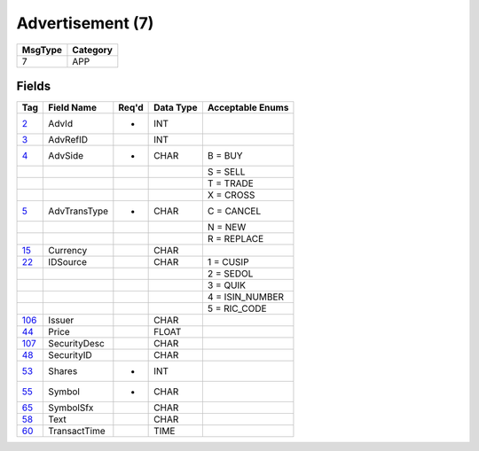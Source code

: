 =================
Advertisement (7)
=================

+---------+----------+
| MsgType | Category |
+=========+==========+
| 7       | APP      |
+---------+----------+

Fields
------

.. list-table::
   :header-rows: 1

   * - Tag

     - Field Name

     - Req'd

     - Data Type

     - Acceptable Enums

   * - `2 <http://fixwiki.org/fixwiki/AdvId>`_

     - AdvId

     - *

     - INT

     -

   * - `3 <http://fixwiki.org/fixwiki/AdvRefID>`_

     - AdvRefID

     -

     - INT

     -

   * - `4 <http://fixwiki.org/fixwiki/AdvSide>`_

     - AdvSide

     - *

     - CHAR

     - B = BUY

   * -

     -

     -

     -

     - S = SELL

   * -

     -

     -

     -

     - T = TRADE

   * -

     -

     -

     -

     - X = CROSS

   * - `5 <http://fixwiki.org/fixwiki/AdvTransType>`_

     - AdvTransType

     - *

     - CHAR

     - C = CANCEL

   * -

     -

     -

     -

     - N = NEW

   * -

     -

     -

     -

     - R = REPLACE

   * - `15 <http://fixwiki.org/fixwiki/Currency>`_

     - Currency

     -

     - CHAR

     -

   * - `22 <http://fixwiki.org/fixwiki/IDSource>`_

     - IDSource

     -

     - CHAR

     - 1 = CUSIP

   * -

     -

     -

     -

     - 2 = SEDOL

   * -

     -

     -

     -

     - 3 = QUIK

   * -

     -

     -

     -

     - 4 = ISIN_NUMBER

   * -

     -

     -

     -

     - 5 = RIC_CODE

   * - `106 <http://fixwiki.org/fixwiki/Issuer>`_

     - Issuer

     -

     - CHAR

     -

   * - `44 <http://fixwiki.org/fixwiki/Price>`_

     - Price

     -

     - FLOAT

     -

   * - `107 <http://fixwiki.org/fixwiki/SecurityDesc>`_

     - SecurityDesc

     -

     - CHAR

     -

   * - `48 <http://fixwiki.org/fixwiki/SecurityID>`_

     - SecurityID

     -

     - CHAR

     -

   * - `53 <http://fixwiki.org/fixwiki/Shares>`_

     - Shares

     - *

     - INT

     -

   * - `55 <http://fixwiki.org/fixwiki/Symbol>`_

     - Symbol

     - *

     - CHAR

     -

   * - `65 <http://fixwiki.org/fixwiki/SymbolSfx>`_

     - SymbolSfx

     -

     - CHAR

     -

   * - `58 <http://fixwiki.org/fixwiki/Text>`_

     - Text

     -

     - CHAR

     -

   * - `60 <http://fixwiki.org/fixwiki/TransactTime>`_

     - TransactTime

     -

     - TIME

     -

